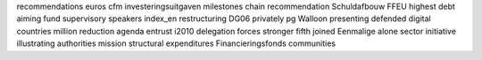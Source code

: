 recommendations euros cfm investeringsuitgaven milestones chain recommendation Schuldafbouw FFEU highest debt aiming fund supervisory speakers index_en restructuring DG06 privately pg Walloon presenting defended digital countries million reduction agenda entrust i2010 delegation forces stronger fifth joined Eenmalige alone sector initiative illustrating authorities mission structural expenditures Financieringsfonds communities
